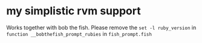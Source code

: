 * my simplistic rvm support
Works together with bob the fish.
Please remove the ~set -l ruby_version~
in ~function __bobthefish_prompt_rubies~
in ~fish_prompt.fish~
